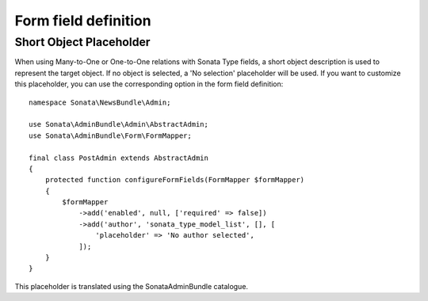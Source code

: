 Form field definition
=====================

Short Object Placeholder
------------------------

When using Many-to-One or One-to-One relations with Sonata Type fields, a short
object description is used to represent the target object. If no object is selected,
a 'No selection' placeholder will be used. If you want to customize this placeholder,
you can use the corresponding option in the form field definition::

    namespace Sonata\NewsBundle\Admin;

    use Sonata\AdminBundle\Admin\AbstractAdmin;
    use Sonata\AdminBundle\Form\FormMapper;

    final class PostAdmin extends AbstractAdmin
    {
        protected function configureFormFields(FormMapper $formMapper)
        {
            $formMapper
                ->add('enabled', null, ['required' => false])
                ->add('author', 'sonata_type_model_list', [], [
                    'placeholder' => 'No author selected',
                ]);
        }
    }

This placeholder is translated using the SonataAdminBundle catalogue.
